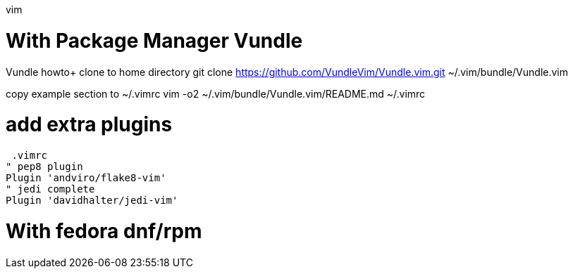 vim 

= With Package Manager Vundle

Vundle howto+
clone to home directory
 git clone https://github.com/VundleVim/Vundle.vim.git ~/.vim/bundle/Vundle.vim

copy example section to ~/.vimrc
 vim -o2 ~/.vim/bundle/Vundle.vim/README.md ~/.vimrc

# add extra plugins
 .vimrc
" pep8 plugin
Plugin 'andviro/flake8-vim'
" jedi complete
Plugin 'davidhalter/jedi-vim'

= With fedora dnf/rpm
// vim: set syntax=asciidoc:
